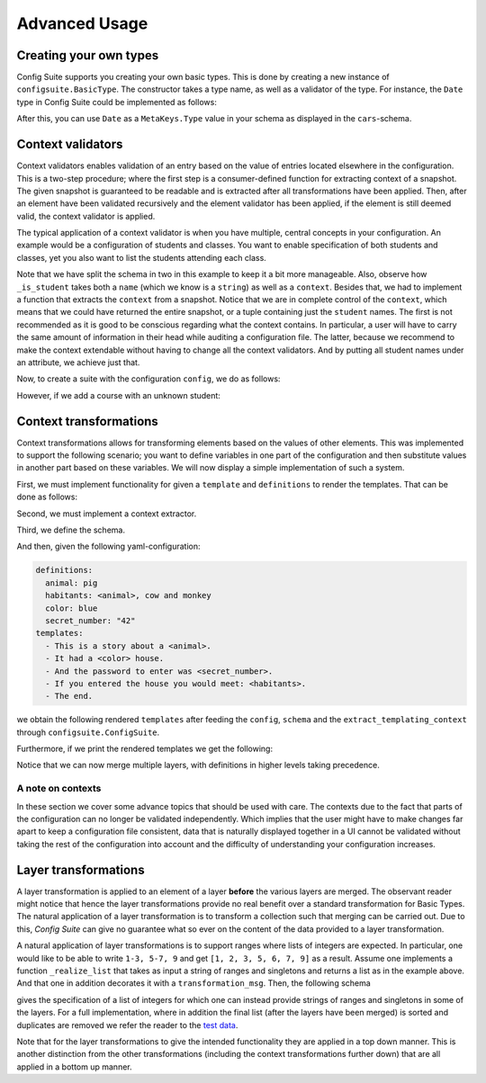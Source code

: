 Advanced Usage
==============

Creating your own types
-----------------------

Config Suite supports you creating your own basic types. This is done by
creating a new instance of ``configsuite.BasicType``. The constructor takes a
type name, as well as a validator of the type. For instance, the ``Date``
type in Config Suite could be implemented as follows:

.. testcode:: [user_types]

    import configsuite
    import datetime

    @configsuite.validator_msg("Is x a date")
    def _is_date(x):
        return isinstance(x, datetime.date)

    Date = configsuite.BasicType("date", _is_date)

After this, you can use ``Date`` as a ``MetaKeys.Type`` value in your schema as
displayed in the ``cars``-schema.

.. testcode:: [user_types]

    import yaml
    from configsuite import MetaKeys as MK

    schema = {MK.Type: Date}
    config = yaml.load("1988-06-05")

    suite = configsuite.ConfigSuite(config, schema)

    print(suite.valid)
    print(suite.snapshot)

.. testoutput:: [user_types]

    True
    1988-06-05

Context validators
------------------

Context validators enables validation of an entry based on the value of entries
located elsewhere in the configuration. This is a two-step procedure; where the
first step is a consumer-defined function for extracting context of a snapshot.
The given snapshot is guaranteed to be readable and is extracted after all
transformations have been applied. Then, after an element have been validated
recursively and the element validator has been applied, if the element is still
deemed valid, the context validator is applied.

The typical application of a context validator is when you have multiple,
central concepts in your configuration. An example would be a configuration of
students and classes. You want to enable specification of both students and
classes, yet you also want to list the students attending each class. 

.. testcode:: [context_validators]

    import collections

    import configsuite
    from configsuite import MetaKeys as MK
    from configsuite import types


    _student_schema = {
        MK.Type: types.List,
        MK.Content: {
            MK.Item: {
                MK.Type: types.NamedDict,
                MK.Content: {
                    "name": {MK.Type: types.String},
                    "age": {MK.Type: types.Integer},
                    "favourite_lunch": {MK.Type: types.String}
                },
            },
        },
    }


    @configsuite.validator_msg("Is x a student name")
    def _is_student(name, context):
        return name in context.student_names


    _course_schema = {
        MK.Type: types.List,
        MK.Content: {
            MK.Item: {
                MK.Type: types.NamedDict,
                MK.Content: {
                    "name": {MK.Type: types.String},
                    "max_size": {MK.Type: types.Integer},
                    "students": {
                        MK.Type: types.List,
                        MK.Content: {
                            MK.Item: {
                                MK.Type: types.String,
                                MK.ContextValidators: (_is_student,),
                            },
                        },
                    },
                },
            },
        },
    }


    schema = {
        MK.Type: types.NamedDict,
        MK.Content: {
            "students": _student_schema,
            "courses": _course_schema,
        },
    }


    def _extract_student_names(snapshot):
        Context = collections.namedtuple("Context", ("student_names",))
        student_names = tuple(
            student.name for student in snapshot.students
        )
        return Context(student_names=student_names)

Note that we have split the schema in two in this example to keep it a bit more
manageable. Also, observe how ``_is_student`` takes both a ``name`` (which we know
is a ``string``) as well as a ``context``. Besides that, we had to implement a
function that extracts the ``context`` from a snapshot. Notice that we are in
complete control of the ``context``, which means that we could have returned the
entire snapshot, or a tuple containing just the ``student`` names. The first is
not recommended as it is good to be conscious regarding what the context
contains. In particular, a user will have to carry the same amount of
information in their head while auditing a configuration file. The latter,
because we recommend to make the context extendable without having to change
all the context validators. And by putting all student names under an
attribute, we achieve just that.

Now, to create a suite with the configuration ``config``, we do as follows:

.. testcode:: [context_validators]

    config = {
        "students": [
            {
                "name": "Per",
                "age": 21,
                "favourite_lunch": "graut",
            },
            {
                "name": "Espen",
                "age": 17,
                "favourite_lunch": "troll",
            },
        ],
        "courses": [
            {
                "name": "adventures-101",
                "max_size": 50,
                "students": ["Per", "Espen"],
            },
        ],
    }

    suite = configsuite.ConfigSuite(
        config,
        schema,
        extract_validation_context=_extract_student_names,
    )

    print(suite.valid)

.. testoutput:: [context_validators]

    True

However, if we add a course with an unknown student:

.. testcode:: [context_validators]

    invalid_suite = suite.push({
        "courses": [
            {
                "name": "impossible-101",
                "max_size": 0,
                "students": "Pål",
            },
        ],
    })

    print(invalid_suite.valid)
    print(invalid_suite.errors)

.. testoutput:: [context_validators]

    False
    (InvalidTypeError(msg=Is x a list is false on input 'Pål', key_path=('courses', 0, 'students'), layer=1),)


Context transformations
-----------------------
Context transformations allows for transforming elements based on the
values of other elements. This was implemented to support the following
scenario; you want to define variables in one part of the configuration and
then substitute values in another part based on these variables. We will now
display a simple implementation of such a system.

First, we must implement functionality for given a ``template`` and ``definitions``
to render the templates. That can be done as follows:

.. testcode:: [context_transformations]

    import collections
    import copy
    import jinja2

    import configsuite
    from configsuite import MetaKeys as MK
    from configsuite import types


    # To avoid collision with dict and set syntax in yaml
    _VAR_START = "<"
    _VAR_END = ">"


    def _render_variables(variables, jinja_env):
        """Repeatedly render the variables to support the scenario when one
        variable refers to another one.
        """
        variables = copy.deepcopy(variables)
        for _ in enumerate(variables):
            rendered_values = []
            for key, value in variables.items():
                try:
                    variables[key] = jinja_env.from_string(value).render(variables)
                    rendered_values.append(variables[key])
                except TypeError:
                    continue

        if any([_VAR_START in val for val in rendered_values]):
            raise ValueError("Circular dependencies")

        return variables


    def _render(template, definitions):
        """Render a template with the given definitions."""
        if definitions is None:
            definitions = {}

        variables = copy.deepcopy(definitions)
        jinja_env = jinja2.Environment(
            variable_start_string=_VAR_START, variable_end_string=_VAR_END, autoescape=True
        )

        try:
            variables = _render_variables(variables, jinja_env)
            jinja_template = jinja_env.from_string(template)
            return jinja_template.render(variables)
        except TypeError:
            return template


    @configsuite.transformation_msg("Renders Jinja template using definitions")
    def _context_render(elem, context):
        return _render(elem, definitions=context.definitions)

Second, we must implement a context extractor.

.. testcode:: [context_transformations]

    def extract_templating_context(configuration):
        Context = collections.namedtuple("TemplatingContext", ["definitions"])
        definitions = {key: value for (key, value) in configuration.definitions}
        return Context(definitions=definitions)

Third, we define the schema.

.. testcode:: [context_transformations]

    schema = {
        MK.Type: types.NamedDict,
        MK.Content: {
            "definitions": {
                MK.Type: types.Dict,
                MK.Content: {
                    MK.Key: {MK.Type: types.String},
                    MK.Value: {MK.Type: types.String},
                },
            },
            "templates": {
                MK.Type: types.List,
                MK.Content: {
                    MK.Item: {
                        MK.Type: types.String,
                        MK.ContextTransformation: _context_render,
                    }
                },
            },
        },
    }

And then, given the following yaml-configuration:

.. code-block:: yaml

    definitions:
      animal: pig
      habitants: <animal>, cow and monkey
      color: blue
      secret_number: "42"
    templates:
      - This is a story about a <animal>.
      - It had a <color> house.
      - And the password to enter was <secret_number>.
      - If you entered the house you would meet: <habitants>.
      - The end.

we obtain the following rendered ``templates`` after feeding the ``config``,
``schema`` and the ``extract_templating_context`` through
``configsuite.ConfigSuite``.

.. testcode:: [context_transformations]

    import yaml

    config = yaml.safe_load("""
    definitions:
      animal: pig
      habitants: <animal>, cow and monkey
      color: blue
      secret_number: "42"
    templates:
      - This is a story about a <animal>.
      - It had a <color> house.
      - And the password to enter was <secret_number>.
      - "If you entered the house you would meet: <habitants>."
      - The end.
    """)
    suite = configsuite.ConfigSuite(
        config,
        schema,
        extract_transformation_context=extract_templating_context,
    )

    print(suite.valid)

.. testoutput:: [context_transformations]

    True

Furthermore, if we print the rendered templates we get the following:

.. testcode:: [context_transformations]

    for line in suite.snapshot.templates:
        print(line)

.. testoutput:: [context_transformations]

    This is a story about a pig.
    It had a blue house.
    And the password to enter was 42.
    If you entered the house you would meet: pig, cow and monkey.
    The end.


Notice that we can now merge multiple layers, with definitions in higher levels
taking precedence.

A note on contexts
~~~~~~~~~~~~~~~~~~

In these section we cover some advance topics that should be used with care.
The contexts due to the fact that parts of the configuration can no longer be
validated independently. Which implies that the user might have to make changes
far apart to keep a configuration file consistent, data that is naturally
displayed together in a UI cannot be validated without taking the rest of the
configuration into account and the difficulty of understanding your
configuration increases.

Layer transformations
---------------------
A layer transformation is applied to an element of a layer **before** the
various layers are merged. The observant reader might notice that hence the
layer transformations provide no real benefit over a standard transformation
for Basic Types. The natural application of a layer transformation is to
transform a collection such that merging can be carried out. Due to this,
*Config Suite* can give no guarantee what so ever on the content of the data
provided to a layer transformation.

A natural application of layer transformations is to support ranges where lists
of integers are expected. In particular, one would like to be able to write
``1-3, 5-7, 9`` and get ``[1, 2, 3, 5, 6, 7, 9]`` as a result. Assume one implements a
function ``_realize_list`` that takes as input a string of ranges and singletons
and returns a list as in the example above. And that one in addition decorates it with a
``transformation_msg``. Then, the following schema

.. testsetup:: [layer_transformations]

    _realize_list = lambda x: x

.. testcode:: [layer_transformations]

    from configsuite import MetaKeys as MK
    from configsuite import types

    {
        MK.Type: types.List,
        MK.LayerTransformation: _realize_list,
        MK.Content: {MK.Item: {MK.Type: types.Integer}},
    }

gives the specification of a list of integers for which one can instead provide
strings of ranges and singletons in some of the layers. For a full
implementation, where in addition the final list (after the layers have been
merged) is sorted and duplicates are removed we refer the reader to the `test
data <https://github.com/equinor/configsuite/blob/main/tests/data/numbers.py>`_.

Note that for the layer transformations to give the intended functionality they
are applied in a top down manner. This is another distinction from the other
transformations (including the context transformations further down) that are
all applied in a bottom up manner.
